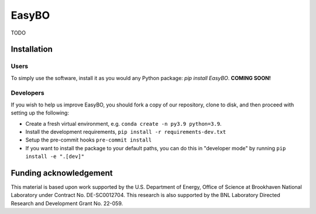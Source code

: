 EasyBO
=========

.. inclusion-marker-easybo-begin

TODO

.. inclusion-marker-easybo-end

.. inclusion-marker-easybo-installation-begin

Installation
------------

Users
^^^^^
To simply use the software, install it as you would any Python package: `pip install EasyBO`. **COMING SOON!**

Developers
^^^^^^^^^^
If you wish to help us improve EasyBO, you should fork a copy of our repository, clone to disk, and then proceed with setting up the following:

- Create a fresh virtual environment, e.g. ``conda create -n py3.9 python=3.9``.
- Install the development requirements, ``pip install -r requirements-dev.txt``
- Setup the pre-commit hooks ``pre-commit install``
- If you want to install the package to your default paths, you can do this in "developer mode" by running ``pip install -e ".[dev]"``

.. inclusion-marker-easybo-installation-end

Funding acknowledgement
-----------------------

.. inclusion-marker-easybo-funding-begin

This material is based upon work supported by the U.S. Department of Energy, Office of Science at Brookhaven National Laboratory under Contract No. DE-SC0012704. This research is also supported by the BNL Laboratory Directed Research and Development Grant No. 22-059.

.. inclusion-marker-easybo-funding-end

